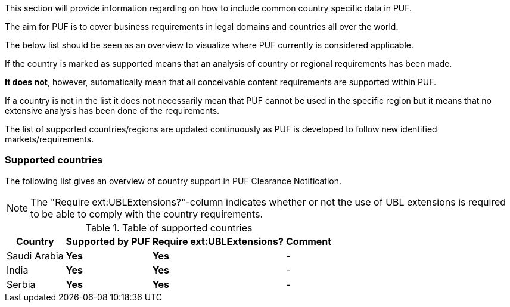 This section will provide information regarding on how to include common country specific data in PUF.

The aim for PUF is to cover business requirements in legal domains and countries all over the world.

The below list should be seen as an overview to visualize where PUF currently is considered applicable.

If the country is marked as supported means that an analysis of country or regional requirements has been made.

*It does not*, however, automatically mean that all conceivable content requirements are supported within PUF.

If a country is not in the list it does not necessarily mean that PUF cannot be used in the specific region but it means that no extensive analysis has been done of the requirements.

The list of supported countries/regions are updated continuously as PUF is developed to follow new identified markets/requirements.

=== Supported countries

The following list gives an overview of country support in PUF Clearance Notification.

NOTE: The "Require ext:UBLExtensions?"-column indicates whether or not the use of UBL extensions is required to be able to comply with the country requirements.

.Table of supported countries
[%autowidth.stretch]
|===
|Country |Supported by PUF |Require ext:UBLExtensions? |Comment

|Saudi Arabia
|*Yes*
|*Yes*
|-

|India
|*Yes*
|*Yes*
|-

|Serbia
|*Yes*
|*Yes*
|-

|===
